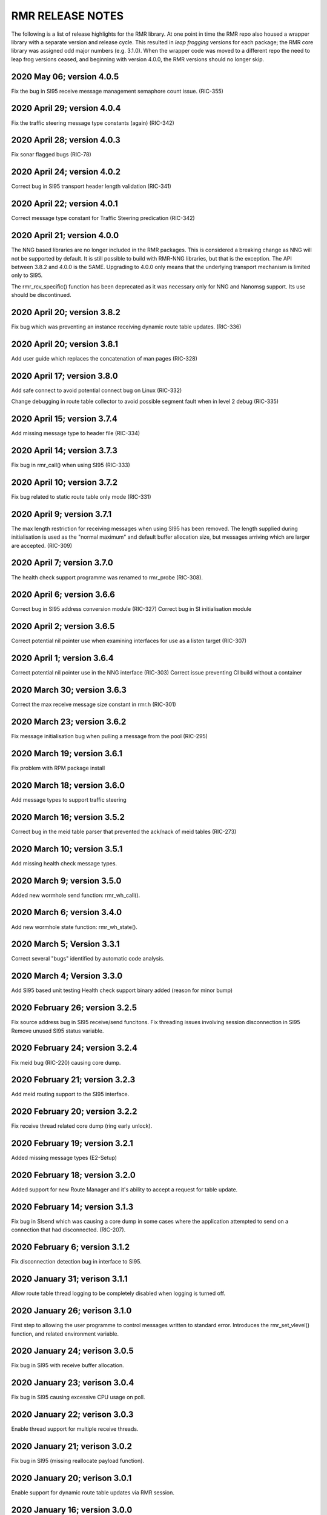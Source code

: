 .. This work is licensed under a Creative Commons Attribution 4.0 International License. 
.. SPDX-License-Identifier: CC-BY-4.0 
.. CAUTION: this document is generated from source in doc/src/rtd. 
.. To make changes edit the source and recompile the document. 
.. Do NOT make changes directly to .rst or .md files. 
 


RMR RELEASE NOTES
=================

The following is a list of release highlights for the RMR 
library. At one point in time the RMR repo also housed a 
wrapper library with a separate version and release cycle. 
This resulted in *leap frogging* versions for each package; 
the RMR core library was assigned odd major numbers (e.g. 
3.1.0). When the wrapper code was moved to a different repo 
the need to leap frog versions ceased, and beginning with 
version 4.0.0, the RMR versions should no longer skip. 
 


2020 May 06; version 4.0.5
--------------------------

Fix the bug in SI95 receive message management semaphore 
count issue. (RIC-355) 
 


2020 April 29; version 4.0.4
----------------------------

Fix the traffic steering message type constants (again) 
(RIC-342) 
 


2020 April 28; version 4.0.3
----------------------------

Fix sonar flagged bugs (RIC-78) 
 


2020 April 24; version 4.0.2
----------------------------

Correct bug in SI95 transport header length validation 
(RIC-341) 
 


2020 April 22; version 4.0.1
----------------------------

Correct message type constant for Traffic Steering 
predication (RIC-342) 
 


2020 April 21; version 4.0.0
----------------------------

The NNG based libraries are no longer included in the RMR 
packages. This is considered a breaking change as NNG will 
not be supported by default. It is still possible to build 
with RMR-NNG libraries, but that is the exception. The API 
between 3.8.2 and 4.0.0 is the SAME. Upgrading to 4.0.0 only 
means that the underlying transport mechanism is limited only 
to SI95. 
 
The rmr_rcv_specific() function has been deprecated as it was 
necessary only for NNG and Nanomsg support. Its use should be 
discontinued. 
 


2020 April 20; version 3.8.2
----------------------------

Fix bug which was preventing an instance receiving dynamic 
route table updates. (RIC-336) 
 


2020 April 20; version 3.8.1
----------------------------

Add user guide which replaces the concatenation of man pages 
(RIC-328) 
 


2020 April 17; version 3.8.0
----------------------------

Add safe connect to avoid potential connect bug on Linux 
(RIC-332) 
 
Change debugging in route table collector to avoid possible 
segment fault when in level 2 debug (RIC-335) 
 


2020 April 15; version 3.7.4
----------------------------

Add missing message type to header file (RIC-334) 
 


2020 April 14; version 3.7.3
----------------------------

Fix bug in rmr_call() when using SI95 (RIC-333) 
 


2020 April 10; version 3.7.2
----------------------------

Fix bug related to static route table only mode (RIC-331) 
 


2020 April 9; version 3.7.1
---------------------------

The max length restriction for receiving messages when using 
SI95 has been removed. The length supplied during 
initialisation is used as the "normal maximum" and default 
buffer allocation size, but messages arriving which are 
larger are accepted. (RIC-309) 
 


2020 April 7; version 3.7.0
---------------------------

The health check support programme was renamed to rmr_probe 
(RIC-308). 
 


2020 April 6; version 3.6.6
---------------------------

Correct bug in SI95 address conversion module (RIC-327) 
Correct bug in SI initialisation module 
 


2020 April 2; version 3.6.5
---------------------------

Correct potential nil pointer use when examining interfaces 
for use as a listen target (RIC-307) 
 


2020 April 1; version 3.6.4
---------------------------

Correct potential nil pointer use in the NNG interface 
(RIC-303) Correct issue preventing CI build without a 
container 
 


2020 March 30; version 3.6.3
----------------------------

Correct the max receive message size constant in rmr.h 
(RIC-301) 
 


2020 March 23; version 3.6.2
----------------------------

Fix message initialisation bug when pulling a message from 
the pool (RIC-295) 
 


2020 March 19; version 3.6.1
----------------------------

Fix problem with RPM package install 
 


2020 March 18; version 3.6.0
----------------------------

Add message types to support traffic steering 
 


2020 March 16; version 3.5.2
----------------------------

Correct bug in the meid table parser that prevented the 
ack/nack of meid tables (RIC-273) 
 


2020 March 10; version 3.5.1
----------------------------

Add missing health check message types. 
 


2020 March 9; version 3.5.0
---------------------------

Added new wormhole send function: rmr_wh_call(). 
 


2020 March 6; version 3.4.0
---------------------------

Add new wormhole state function: rmr_wh_state(). 
 


2020 March 5; Version 3.3.1
---------------------------

Correct several "bugs" identified by automatic code analysis. 
 


2020 March 4; Version 3.3.0
---------------------------

Add SI95 based unit testing Health check support binary added 
(reason for minor bump) 
 


2020 February 26; version 3.2.5
-------------------------------

Fix source address bug in SI95 receive/send funcitons. Fix 
threading issues involving session disconnection in SI95 
Remove unused SI95 status variable. 
 


2020 February 24; version 3.2.4
-------------------------------

Fix meid bug (RIC-220) causing core dump. 
 


2020 February 21; version 3.2.3
-------------------------------

Add meid routing support to the SI95 interface. 
 


2020 February 20; version 3.2.2
-------------------------------

Fix receive thread related core dump (ring early unlock). 
 


2020 February 19; version 3.2.1
-------------------------------

Added missing message types (E2-Setup) 
 


2020 February 18; version 3.2.0
-------------------------------

Added support for new Route Manager and it's ability to 
accept a request for table update. 
 


2020 February 14; version 3.1.3
-------------------------------

Fix bug in SIsend which was causing a core dump in some cases 
where the application attempted to send on a connection that 
had disconnected. (RIC-207). 
 


2020 February 6; version 3.1.2
------------------------------

Fix disconnection detection bug in interface to SI95. 
 


2020 January 31; verison 3.1.1
------------------------------

Allow route table thread logging to be completely disabled 
when logging is turned off. 
 


2020 January 26; verison 3.1.0
------------------------------

First step to allowing the user programme to control messages 
written to standard error. Introduces the rmr_set_vlevel() 
function, and related environment variable. 
 


2020 January 24; verison 3.0.5
------------------------------

Fix bug in SI95 with receive buffer allocation. 
 


2020 January 23; verison 3.0.4
------------------------------

Fix bug in SI95 causing excessive CPU usage on poll. 
 


2020 January 22; verison 3.0.3
------------------------------

Enable thread support for multiple receive threads. 
 


2020 January 21; verison 3.0.2
------------------------------

Fix bug in SI95 (missing reallocate payload function). 
 


2020 January 20; verison 3.0.1
------------------------------

Enable support for dynamic route table updates via RMR 
session. 
 


2020 January 16; version 3.0.0
------------------------------

Introduce support for SI95 transport library to replace NNG. 
(RMR library versions will use leading odd numbers to avoid 
tag collisions with the wrapper tags which will use even 
numbers.) 
 


2019 December 9; version 1.13.1
-------------------------------

Correct documentation and missing rel-notes update for RTD. 
 


2019 December 6; version 1.13.0
-------------------------------

Add ability to route messages based on the MEID in a message 
combined with the message type/subscription-ID. 
 


2019 November 14; version 1.11.1 (Amber)
----------------------------------------

Fix bug in payload reallocation function; correct length of 
payload was not always copied. 
 


2019 November 13; version 1.12.1
--------------------------------

New message type constants added to support A1. 
 


2019 November 4; version 1.11.0 (Amber)
---------------------------------------

Version bump to move away from the 1.10.* to distinguish 
between release A and the trial. 
 


2019 November 7; version 1.12.0
-------------------------------

Version cut to support continued development for next release 
preserving the 1.11.* versions for release 1 (Amber) and 
related fixes. 
 


2019 October 31; version 1.10.2
-------------------------------

Provide the means to increase the payload size of a received 
message without losing the data needed to use the 
rmr_rts_msg() funciton. 
 


2019 October 21; version 1.10.1
-------------------------------

Fix to prevent null message buffer from being returned by the 
timeout receive function if the function is passed one to 
reuse. 
 


2019 October 21; version 1.10.1
-------------------------------

Add periodic dump of send count info to stderr. 
 


2019 September 27; version 1.9.0
--------------------------------

Python bindings added receive all queued function and 
corrected a unit test 
 


2019 September 25; version 1.8.3
--------------------------------

Correct application level test issue causing timing problems 
during jenkins verification testing at command and merge 
 
Handle the NNG connection shutdown status which may now be 
generated when a connection throug a proxy is reset. 
 


2019 September 25; version 1.8.2
--------------------------------

Correct bug in rmr_torcv_msg() when timeout set to zero (0). 
 


2019 September 19; version 1.8.1
--------------------------------

Correct missing constant for wrappers. 
 


2019 September 19; version 1.8.0
--------------------------------

New message types added: RAN_CONNECTED, RAN_RESTARTED, 
RAN_RECONFIGURED 
 


2019 September 17; version 1.7.0
--------------------------------

Initial connection mode now defaults to asynchronous. Set 
RMR_ASYNC_CONN=0 in the environment before rmr_init() is 
invoked to revert to synchronous first TCP connections. 
(Recovery connection attempts have always been asynchronous). 
 


2019 September 3; version 1.6.0
-------------------------------

Fix bug in the rmr_rts_msg() function. If a return to sender 
message failed, the source IP address was not correctly 
adjusted and could cause the message to be "reflected" back 
to the sender on a retry. 
 
Added the ability to set the source "ID" via an environment 
var (RMR_SRC_ID). When present in the environment, the string 
will be placed in to the message header as the source and 
thus be used by an application calling rmr_rts_smg() to 
return a response to the sender. If this environment variable 
is not present, the host name (original behaviour) is used. 
 


2019 August 26; version 1.4.0
-----------------------------

New message types were added. 
 


2019 August 16; version 1.3.0
-----------------------------

New mesage types added. 
 


2019 August 13; version 1.2.0 (API change, non-breaking)
--------------------------------------------------------

The function rmr_get_xact() was added to proide a convenient 
way to extract the transaction field from a message. 
 


2019 August 8; version 1.1.0 (API change)
-----------------------------------------

This change should be backward compatable/non-breaking A new 
field has been added to the message buffer (rmr_mbuf_t). This 
field (tp_state) is used to communicate the errno value that 
the transport mechanism might set during send and/or receive 
operations. C programmes should continue to use errno 
directly, but in some environments wrappers may not be able 
to access errno and this provides the value to them. See the 
rmr_alloc_msg manual page for more details. 
 


2019 August 6; version 1.0.45 (build changes)
---------------------------------------------

Support for the Nanomsg transport library has been dropped. 
The library librmr.* will no longer be included in packages. 
 
Packages will install RMR libraries into the system preferred 
target directory. On some systems this is /usr/local/lib and 
on others it is /usr/local/lib64. The diretory is determined 
by the sytem on which the package is built and NOT by the 
system installing the package, so it's possible that the RMR 
libraries end up in a strange location if the .deb or .rpm 
file was generated on a Linux flavour that has a different 
preference than the one where the package is installed. 
 


2019 August 6; version 1.0.44 (API change)
------------------------------------------

Added a new message type constant. 
 


2019 July 15; Version 1.0.39 (bug fix)
--------------------------------------

Prevent unnecessary usleep in retry loop. 
 


2019 July 12; Version 1.0.38 (API change)
-----------------------------------------

Added new message types to RIC_message_types.h. 
 


2019 July 11; Version 1.0.37
----------------------------

 
librmr and librmr_nng - Add message buffer API function 
rmr_trace_ref() (see rmr_trace_ref.3 manual page in dev 
package). 
 


2020 April 8; Version n/a
-------------------------

RMR Python moved to Python Xapp Framework 
(https://gerrit.o-ran-sc.org/r/admin/repos/ric-plt/xapp-frame-py) 
 


2020 February 29; Version 2.4.0
-------------------------------

Add consolidated testing under CMake Add support binary for 
health check (SI95 only) 
 


2020 February 28; Version 2.3.6
-------------------------------

Fix bug in Rt. Mgr comm which prevented table ID from being 
sent on ack message (RIC-232). 
